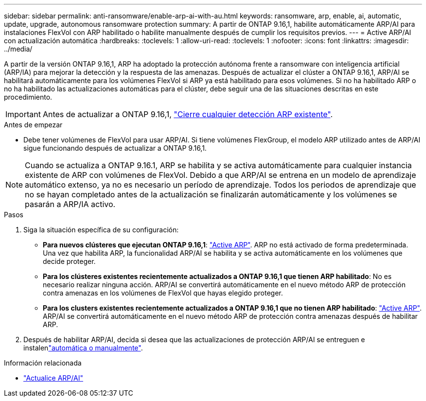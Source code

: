 ---
sidebar: sidebar 
permalink: anti-ransomware/enable-arp-ai-with-au.html 
keywords: ransomware, arp, enable, ai, automatic, update, upgrade, autonomous ransomware protection 
summary: A partir de ONTAP 9.16,1, habilite automáticamente ARP/AI para instalaciones FlexVol con ARP habilitado o habilite manualmente después de cumplir los requisitos previos. 
---
= Active ARP/AI con actualización automática
:hardbreaks:
:toclevels: 1
:allow-uri-read: 
:toclevels: 1
:nofooter: 
:icons: font
:linkattrs: 
:imagesdir: ../media/


[role="lead"]
A partir de la versión ONTAP 9.16,1, ARP ha adoptado la protección autónoma frente a ransomware con inteligencia artificial (ARP/IA) para mejorar la detección y la respuesta de las amenazas. Después de actualizar el clúster a ONTAP 9.16,1, ARP/AI se habilitará automáticamente para los volúmenes FlexVol si ARP ya está habilitado para esos volúmenes. Si no ha habilitado ARP o no ha habilitado las actualizaciones automáticas para el clúster, debe seguir una de las situaciones descritas en este procedimiento.


IMPORTANT: Antes de actualizar a ONTAP 9.16,1, link:../upgrade/arp-warning-clear.html["Cierre cualquier detección ARP existente"].

.Antes de empezar
* Debe tener volúmenes de FlexVol para usar ARP/AI. Si tiene volúmenes FlexGroup, el modelo ARP utilizado antes de ARP/AI sigue funcionando después de actualizar a ONTAP 9.16,1.



NOTE: Cuando se actualiza a ONTAP 9.16.1, ARP se habilita y se activa automáticamente para cualquier instancia existente de ARP con volúmenes de FlexVol. Debido a que ARP/AI se entrena en un modelo de aprendizaje automático extenso, ya no es necesario un período de aprendizaje. Todos los periodos de aprendizaje que no se hayan completado antes de la actualización se finalizarán automáticamente y los volúmenes se pasarán a ARP/IA activo.

.Pasos
. Siga la situación específica de su configuración:
+
** *Para nuevos clústeres que ejecutan ONTAP 9.16,1*: link:enable-task.html["Active ARP"]. ARP no está activado de forma predeterminada. Una vez que habilita ARP, la funcionalidad ARP/AI se habilita y se activa automáticamente en los volúmenes que decide proteger.
** *Para los clústeres existentes recientemente actualizados a ONTAP 9.16,1 que tienen ARP habilitado*: No es necesario realizar ninguna acción. ARP/AI se convertirá automáticamente en el nuevo método ARP de protección contra amenazas en los volúmenes de FlexVol que hayas elegido proteger.
** *Para los clusters existentes recientemente actualizados a ONTAP 9.16,1 que no tienen ARP habilitado*: link:enable-task.html["Active ARP"]. ARP/AI se convertirá automáticamente en el nuevo método ARP de protección contra amenazas después de habilitar ARP.


. Después de habilitar ARP/AI, decida si desea que las actualizaciones de protección ARP/AI se entreguen e instalenlink:arp-ai-automatic-updates.html["automática o manualmente"].


.Información relacionada
* link:arp-ai-automatic-updates.html["Actualice ARP/AI"]

